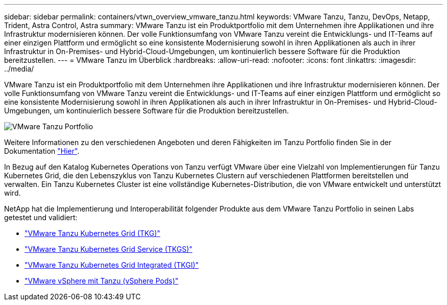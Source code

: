 ---
sidebar: sidebar 
permalink: containers/vtwn_overview_vmware_tanzu.html 
keywords: VMware Tanzu, Tanzu, DevOps, Netapp, Trident, Astra Control, Astra 
summary: VMware Tanzu ist ein Produktportfolio mit dem Unternehmen ihre Applikationen und ihre Infrastruktur modernisieren können. Der volle Funktionsumfang von VMware Tanzu vereint die Entwicklungs- und IT-Teams auf einer einzigen Plattform und ermöglicht so eine konsistente Modernisierung sowohl in ihren Applikationen als auch in ihrer Infrastruktur in On-Premises- und Hybrid-Cloud-Umgebungen, um kontinuierlich bessere Software für die Produktion bereitzustellen. 
---
= VMware Tanzu im Überblick
:hardbreaks:
:allow-uri-read: 
:nofooter: 
:icons: font
:linkattrs: 
:imagesdir: ../media/


[role="lead"]
VMware Tanzu ist ein Produktportfolio mit dem Unternehmen ihre Applikationen und ihre Infrastruktur modernisieren können. Der volle Funktionsumfang von VMware Tanzu vereint die Entwicklungs- und IT-Teams auf einer einzigen Plattform und ermöglicht so eine konsistente Modernisierung sowohl in ihren Applikationen als auch in ihrer Infrastruktur in On-Premises- und Hybrid-Cloud-Umgebungen, um kontinuierlich bessere Software für die Produktion bereitzustellen.

image:vtwn_image01.jpg["VMware Tanzu Portfolio"]

Weitere Informationen zu den verschiedenen Angeboten und deren Fähigkeiten im Tanzu Portfolio finden Sie in der Dokumentation link:https://docs.vmware.com/en/VMware-Tanzu/index.html["Hier"^].

In Bezug auf den Katalog Kubernetes Operations von Tanzu verfügt VMware über eine Vielzahl von Implementierungen für Tanzu Kubernetes Grid, die den Lebenszyklus von Tanzu Kubernetes Clustern auf verschiedenen Plattformen bereitstellen und verwalten. Ein Tanzu Kubernetes Cluster ist eine vollständige Kubernetes-Distribution, die von VMware entwickelt und unterstützt wird.

NetApp hat die Implementierung und Interoperabilität folgender Produkte aus dem VMware Tanzu Portfolio in seinen Labs getestet und validiert:

* link:vtwn_overview_tkg.html["VMware Tanzu Kubernetes Grid (TKG)"]
* link:vtwn_overview_tkgs.html["VMware Tanzu Kubernetes Grid Service (TKGS)"]
* link:vtwn_overview_tkgi.html["VMware Tanzu Kubernetes Grid Integrated (TKGI)"]
* link:vtwn_overview_vst.html["VMware vSphere mit Tanzu (vSphere Pods)"]

